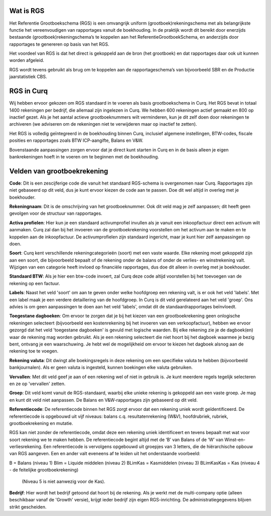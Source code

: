 Wat is RGS
----

Het Referentie Grootboekschema (RGS) is een omvangrijk uniform (grootboek)rekeningschema met als belangrijkste functie het vereenvoudigen van rapportages vanuit de boekhouding. In de praktijk wordt dit bereikt door enerzijds bestaande (grootboek)rekeningschema’s te koppelen aan het ReferentieGrootboekSchema, en anderzijds door rapportages te genereren op basis van het RGS.

Het voordeel van RGS is dat het direct is gekoppeld aan de bron (het grootboek) en dat rapportages daar ook uit kunnen worden afgeleid.

RGS wordt tevens gebruikt als brug om te koppelen aan de rapportageschema’s van bijvoorbeeld SBR en de Productie jaarstatistiek CBS.

RGS in Curq
----

Wij hebben ervoor gekozen om RGS standaard in te voeren als basis grootboekschema in Curq. Het RGS bevat in totaal 1400 rekeningen per bedrijf, die allemaal zijn ingelezen in Curq. We hebben 600 rekeningen actief gemaakt en 800 op inactief gezet. Als je het aantal actieve grootboeknummers wilt verminderen, kun je dit zelf doen door rekeningen te archiveren (we adviseren om de rekeningen niet te verwijderen maar op inactief te zetten).

Het RGS is volledig geïntegreerd in de boekhouding binnen Curq, inclusief algemene instellingen, BTW-codes, fiscale posities en rapportages zoals BTW ICP-aangifte, Balans en V&W.

Bovenstaande aanpassingen zorgen ervoor dat je direct kunt starten in Curq en in de basis alleen je eigen bankrekeningen hoeft in te voeren om te beginnen met de boekhouding.

Velden van grootboekrekening
----

.. image:: Media/Rekening.png
   :width: 6.3in
   :height: 2.90069in

**Code**: Dit is een zescijferige code die vanuit het standaard RGS-schema is overgenomen naar Curq. Rapportages zijn niet gebaseerd op dit veld, dus je kunt ervoor kiezen de code aan te passen. Doe dit wel altijd in overleg met je boekhouder.

**Rekeningnaam**: Dit is de omschrijving van het grootboeknummer. Ook dit veld mag je zelf aanpassen; dit heeft geen gevolgen voor de structuur van rapportages.

**Activa profielen**: Hier kun je een standaard activumprofiel invullen als je vanuit een inkoopfactuur direct een activum wilt aanmaken. Curq zal dan bij het invoeren van de grootboekrekening voorstellen om het activum aan te maken en te koppelen aan de inkoopfactuur. De activumprofielen zijn standaard ingericht, maar je kunt hier zelf aanpassingen op doen.

**Soort**: Curq kent verschillende rekeningcategorieën (soort) met een vaste waarde. Elke rekening moet gekoppeld zijn aan een soort, die bijvoorbeeld bepaalt of de rekening onder de balans of onder de verlies- en winstrekening valt. Wijzigen van een categorie heeft invloed op financiële rapportages, dus doe dit alleen in overleg met je boekhouder.

**Standaard BTW**: Als je hier een btw-code invoert, zal Curq deze code altijd voorstellen bij het toevoegen van de rekening op een factuur.

**Labels**: Naast het veld 'soort' om aan te geven onder welke hoofdgroep een rekening valt, is er ook het veld 'labels'. Met een label maak je een verdere detaillering van de hoofdgroep. In Curq is dit veld gerelateerd aan het veld 'groep'. Ons advies is om geen aanpassingen te doen aan het veld 'labels', omdat dit de standaardrapportages beïnvloedt.

**Toegestane dagboeken**: Om ervoor te zorgen dat je bij het kiezen van een grootboekrekening geen onlogische rekeningen selecteert (bijvoorbeeld een kostenrekening bij het invoeren van een verkoopfactuur), hebben we ervoor gezorgd dat het veld 'toegestane dagboeken' is gevuld met logische waarden. Bij elke rekening zie je de dagboek(en) waar de rekening mag worden gebruikt. Als je een rekening selecteert die niet hoort bij het dagboek waarmee je bezig bent, ontvang je een waarschuwing. Je hebt wel de mogelijkheid om ervoor te kiezen het dagboek alsnog aan de rekening toe te voegen.

**Rekening valuta**: Dit dwingt alle boekingsregels in deze rekening om een specifieke valuta te hebben (bijvoorbeeld bankjournalen). Als er geen valuta is ingesteld, kunnen boekingen elke valuta gebruiken.

**Vervallen**: Met dit veld geef je aan of een rekening wel of niet in gebruik is. Je kunt meerdere regels tegelijk selecteren en ze op 'vervallen' zetten.

**Groep**: Dit veld komt vanuit de RGS-standaard, waarbij elke unieke rekening is gekoppeld aan een vaste groep. Je mag en kunt dit veld niet aanpassen. De Balans en V&W-rapportages zijn gebaseerd op dit veld.

**Referentiecode**: De referentiecode binnen het RGS zorgt ervoor dat een rekening uniek wordt geïdentificeerd. De referentiecode is opgebouwd uit vijf niveaus: balans c.q. resultatenrekening (W&V), hoofdrubriek, rubriek, grootboekrekening en mutatie.

RGS kan niet zonder de referentiecode, omdat deze een rekening uniek identificeert en tevens bepaalt met wat voor soort rekening we te maken hebben. De referentiecode begint altijd met de ‘B’ van Balans of de ‘W’ van Winst-en-verliesrekening. Een referentiecode is vervolgens opgebouwd uit groepjes van 3 letters, die de hiërarchische opbouw van RGS aangeven. Een en ander valt eveneens af te leiden uit het onderstaande voorbeeld:

B = Balans (niveau 1) Blim = Liquide middelen (niveau 2) BLimKas = Kasmiddelen (niveau 3) BLimKasKas = Kas (niveau 4 - de feitelijke grootboekrekening)

 (Niveau 5 is niet aanwezig voor de Kas).

**Bedrijf**: Hier wordt het bedrijf getoond dat hoort bij de rekening. Als je werkt met de multi-company optie (alleen beschikbaar vanaf de 'Growth' versie), krijgt ieder bedrijf zijn eigen RGS-inrichting. De administratiegegevens blijven strikt gescheiden.




